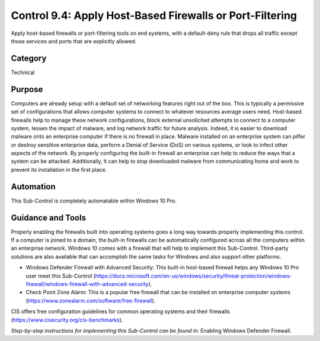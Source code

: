 Control 9.4: Apply Host-Based Firewalls or Port-Filtering
=============================================================

Apply host-based firewalls or port-filtering tools on end systems, with a default-deny rule that drops all traffic except those services and ports that are explicitly allowed. 

Category
________
Technical

Purpose
_______
Computers are already setup with a default set of networking features right out of the box. This is typically a permissive set of configurations that allows computer systems to connect to whatever resources average users need. Host-based firewalls help to manage these network configurations, block external unsolicited attempts to connect to a computer system, lessen the impact of malware, and log network traffic for future analysis. Indeed, it is easier to download malware onto an enterprise computer if there is no firewall in place. Malware installed on an enterprise system can pilfer or destroy sensitive enterprise data, perform a Denial of Service (DoS) on various systems, or look to infect other aspects of the network. By properly configuring the built-in firewall an enterprise can help to reduce the ways that a system can be attacked. Additionally, it can help to stop downloaded malware from communicating home and work to prevent its installation in the first place.

Automation
__________
This Sub-Control is completely automatable within Windows 10 Pro.

Guidance and Tools 
__________________
Properly enabling the firewalls built into operating systems goes a long way towards properly implementing this control. If a computer is joined to a domain, the built-in firewalls can be automatically configured across all the computers within an enterprise network. Windows 10 comes with a firewall that will help to implement this Sub-Control. Third-party solutions are also available that can accomplish the same tasks for Windows and also support other platforms.

* Windows Defender Firewall with Advanced Security: This built-in host-based firewall helps any Windows 10 Pro user meet this Sub-Control (https://docs.microsoft.com/en-us/windows/security/threat-protection/windows-firewall/windows-firewall-with-advanced-security).  
* Check Point Zone Alarm: This is a popular free firewall that can be installed on enterprise computer systems (https://www.zonealarm.com/software/free-firewall). 

.. image:: _static/BenchmarksLogo.png

CIS offers free configuration guidelines for common operating systems and their firewalls (https://www.cisecurity.org/cis-benchmarks).

*Step-by-step instructions for implementing this Sub-Control can be found in*: Enabling Windows Defender Firewall.  
